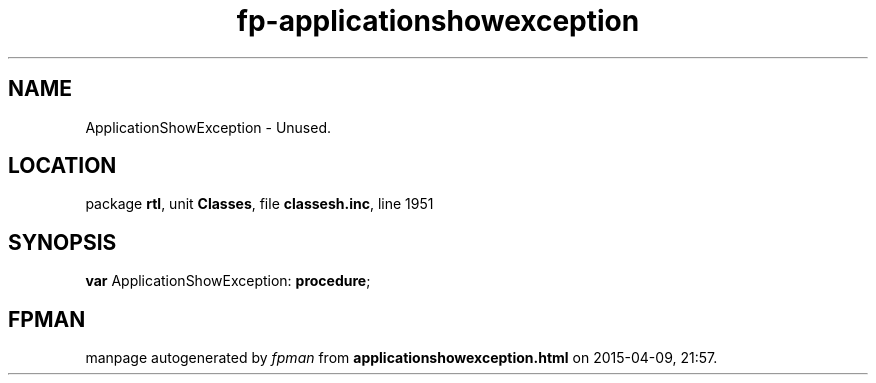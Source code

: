 .\" file autogenerated by fpman
.TH "fp-applicationshowexception" 3 "2014-03-14" "fpman" "Free Pascal Programmer's Manual"
.SH NAME
ApplicationShowException - Unused.
.SH LOCATION
package \fBrtl\fR, unit \fBClasses\fR, file \fBclassesh.inc\fR, line 1951
.SH SYNOPSIS
\fBvar\fR ApplicationShowException: \fB\fBprocedure\fR\fR;

.SH FPMAN
manpage autogenerated by \fIfpman\fR from \fBapplicationshowexception.html\fR on 2015-04-09, 21:57.

